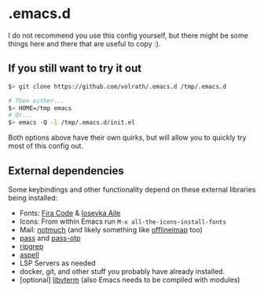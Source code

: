 * .emacs.d

I do not recommend you use this config yourself, but there might be some
things here and there that are useful to copy :).

** If you still want to try it out

#+begin_src bash
$> git clone https://github.com/volrath/.emacs.d /tmp/.emacs.d

# Then either...
$> HOME=/tmp emacs
# Or...
$> emacs -Q -l /tmp/.emacs.d/init.el
#+end_src

Both options above have their own quirks, but will allow you to quickly try most
of this config out.

** External dependencies

Some keybindings and other functionality depend on these external libraries
being installed:

- Fonts: [[https://github.com/tonsky/FiraCode][Fira Code]] & [[https://github.com/be5invis/Iosevka][Iosevka Aile]]
- Icons: From within Emacs run ~M-x all-the-icons-install-fonts~
- Mail: [[https://notmuchmail.org/][notmuch]] (and likely something like [[http://www.offlineimap.org/][offlineimap]] too)
- [[https://www.passwordstore.org/][pass]] and [[https://github.com/tadfisher/pass-otp][pass-otp]]
- [[https://github.com/BurntSushi/ripgrep][ripgrep]]
- [[http://aspell.net/][aspell]]
- LSP Servers as needed
- docker, git, and other stuff you probably have already installed.
- [optional] [[https://www.leonerd.org.uk/code/libvterm/][libvterm]] (also Emacs needs to be compiled with modules)
